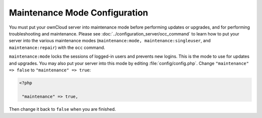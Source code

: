 ==============================
Maintenance Mode Configuration
==============================

You must put your ownCloud server into maintenance mode before performing 
updates or upgrades, and for performing troubleshooting and maintenance. Please 
see :doc:`../configuration_server/occ_command` to learn how to put your server into 
the various maintenance modes (``maintenance:mode, maintenance:singleuser``, 
and ``maintenance:repair``) with the ``occ`` command.

``maintenance:mode`` locks the sessions of logged-in users and prevents new 
logins. This is the mode to use for updates and upgrades. You may also put your 
server into this mode by editing :file:`config/config.php`. Change 
``"maintenance" => false`` to ``"maintenance" => true``:

.. code-block:: php

   <?php

    "maintenance" => true,

Then change it back to ``false`` when you are finished.
